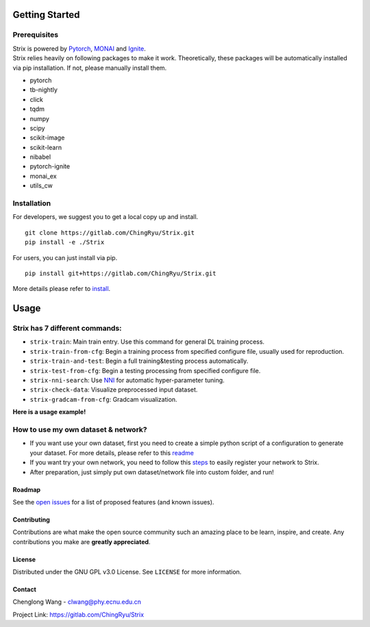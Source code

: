 Getting Started
===============

Prerequisites
~~~~~~~~~~~~~

| Strix is powered by `Pytorch <https://pytorch.org>`__,
  `MONAI <https://monai.io>`__ and
  `Ignite <https://pytorch-ignite.ai>`__.
| Strix relies heavily on following packages to make it work.
  Theoretically, these packages will be automatically installed via pip
  installation. If not, please manually install them.

-  pytorch
-  tb-nightly
-  click
-  tqdm
-  numpy
-  scipy
-  scikit-image
-  scikit-learn
-  nibabel
-  pytorch-ignite
-  monai_ex
-  utils_cw

Installation
~~~~~~~~~~~~

For developers, we suggest you to get a local copy up and install.

::

   git clone https://gitlab.com/ChingRyu/Strix.git
   pip install -e ./Strix

For users, you can just install via pip.

::

   pip install git+https://gitlab.com/ChingRyu/Strix.git

More details please refer to `install <./install.md>`__.

.. raw:: html

   <!-- USAGE EXAMPLES -->

Usage
=====


Strix has 7 different commands:
~~~~~~~~~~~~~~~~~~~~~~~~~~~~~~~

-  ``strix-train``: Main train entry. Use this command for general DL
   training process.
-  ``strix-train-from-cfg``: Begin a training process from specified
   configure file, usually used for reproduction.
-  ``strix-train-and-test``: Begin a full training&testing process
   automatically.
-  ``strix-test-from-cfg``: Begin a testing processing from specified
   configure file.
-  ``strix-nni-search``: Use `NNI <https://nni.readthedocs.io>`__ for
   automatic hyper-parameter tuning.
-  ``strix-check-data``: Visualize preprocessed input dataset.
-  ``strix-gradcam-from-cfg``: Gradcam visualization.

| **Here is a usage example!**
.. image:: _static/usage-example.png
   :width: 650

.. _how-to-use-my-own-dataset--network:

How to use my own dataset & network?
~~~~~~~~~~~~~~~~~~~~~~~~~~~~~~~~~~~~

-  If you want use your own dataset, first you need to create a simple
   python script of a configuration to generate your dataset. For more
   details, please refer to this `readme <strix/datasets/README.md>`__
-  If you want try your own network, you need to follow this
   `steps <strix/models/README.md>`__ to easily register your network to
   Strix.
-  After preparation, just simply put own dataset/network file into
   custom folder, and run!


Roadmap
-------

See the `open issues <https://gitlab.com/ChingRyu/Strix/issues>`__ for a
list of proposed features (and known issues).


Contributing
------------

Contributions are what make the open source community such an amazing
place to be learn, inspire, and create. Any contributions you make are
**greatly appreciated**.


License
-------

Distributed under the GNU GPL v3.0 License. See ``LICENSE`` for more
information.


Contact
-------

Chenglong Wang - clwang@phy.ecnu.edu.cn

Project Link:
`https://gitlab.com/ChingRyu/Strix <https://gitlab.com/ChingRyu/Strix>`__

